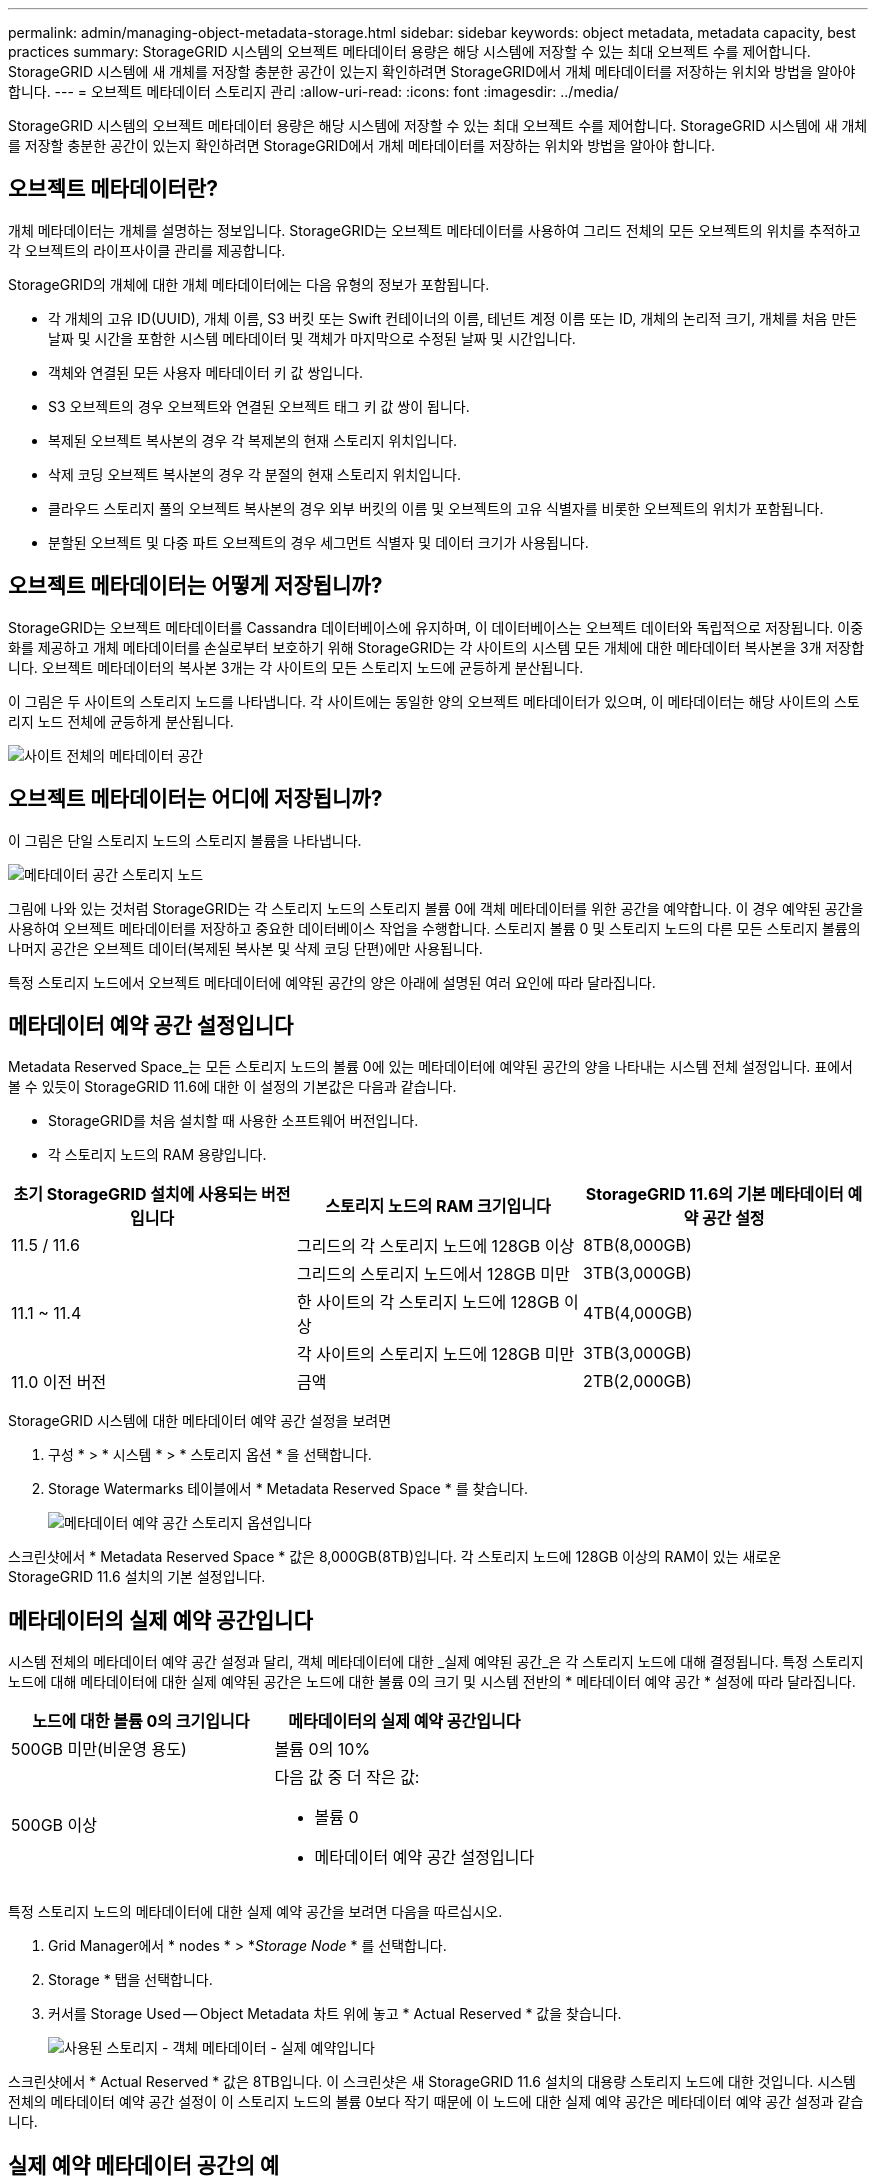 ---
permalink: admin/managing-object-metadata-storage.html 
sidebar: sidebar 
keywords: object metadata, metadata capacity, best practices 
summary: StorageGRID 시스템의 오브젝트 메타데이터 용량은 해당 시스템에 저장할 수 있는 최대 오브젝트 수를 제어합니다. StorageGRID 시스템에 새 개체를 저장할 충분한 공간이 있는지 확인하려면 StorageGRID에서 개체 메타데이터를 저장하는 위치와 방법을 알아야 합니다. 
---
= 오브젝트 메타데이터 스토리지 관리
:allow-uri-read: 
:icons: font
:imagesdir: ../media/


[role="lead"]
StorageGRID 시스템의 오브젝트 메타데이터 용량은 해당 시스템에 저장할 수 있는 최대 오브젝트 수를 제어합니다. StorageGRID 시스템에 새 개체를 저장할 충분한 공간이 있는지 확인하려면 StorageGRID에서 개체 메타데이터를 저장하는 위치와 방법을 알아야 합니다.



== 오브젝트 메타데이터란?

개체 메타데이터는 개체를 설명하는 정보입니다. StorageGRID는 오브젝트 메타데이터를 사용하여 그리드 전체의 모든 오브젝트의 위치를 추적하고 각 오브젝트의 라이프사이클 관리를 제공합니다.

StorageGRID의 개체에 대한 개체 메타데이터에는 다음 유형의 정보가 포함됩니다.

* 각 개체의 고유 ID(UUID), 개체 이름, S3 버킷 또는 Swift 컨테이너의 이름, 테넌트 계정 이름 또는 ID, 개체의 논리적 크기, 개체를 처음 만든 날짜 및 시간을 포함한 시스템 메타데이터 및 객체가 마지막으로 수정된 날짜 및 시간입니다.
* 객체와 연결된 모든 사용자 메타데이터 키 값 쌍입니다.
* S3 오브젝트의 경우 오브젝트와 연결된 오브젝트 태그 키 값 쌍이 됩니다.
* 복제된 오브젝트 복사본의 경우 각 복제본의 현재 스토리지 위치입니다.
* 삭제 코딩 오브젝트 복사본의 경우 각 분절의 현재 스토리지 위치입니다.
* 클라우드 스토리지 풀의 오브젝트 복사본의 경우 외부 버킷의 이름 및 오브젝트의 고유 식별자를 비롯한 오브젝트의 위치가 포함됩니다.
* 분할된 오브젝트 및 다중 파트 오브젝트의 경우 세그먼트 식별자 및 데이터 크기가 사용됩니다.




== 오브젝트 메타데이터는 어떻게 저장됩니까?

StorageGRID는 오브젝트 메타데이터를 Cassandra 데이터베이스에 유지하며, 이 데이터베이스는 오브젝트 데이터와 독립적으로 저장됩니다. 이중화를 제공하고 개체 메타데이터를 손실로부터 보호하기 위해 StorageGRID는 각 사이트의 시스템 모든 개체에 대한 메타데이터 복사본을 3개 저장합니다. 오브젝트 메타데이터의 복사본 3개는 각 사이트의 모든 스토리지 노드에 균등하게 분산됩니다.

이 그림은 두 사이트의 스토리지 노드를 나타냅니다. 각 사이트에는 동일한 양의 오브젝트 메타데이터가 있으며, 이 메타데이터는 해당 사이트의 스토리지 노드 전체에 균등하게 분산됩니다.

image::../media/metadata_space_across_sites.png[사이트 전체의 메타데이터 공간]



== 오브젝트 메타데이터는 어디에 저장됩니까?

이 그림은 단일 스토리지 노드의 스토리지 볼륨을 나타냅니다.

image::../media/metadata_space_storage_node.png[메타데이터 공간 스토리지 노드]

그림에 나와 있는 것처럼 StorageGRID는 각 스토리지 노드의 스토리지 볼륨 0에 객체 메타데이터를 위한 공간을 예약합니다. 이 경우 예약된 공간을 사용하여 오브젝트 메타데이터를 저장하고 중요한 데이터베이스 작업을 수행합니다. 스토리지 볼륨 0 및 스토리지 노드의 다른 모든 스토리지 볼륨의 나머지 공간은 오브젝트 데이터(복제된 복사본 및 삭제 코딩 단편)에만 사용됩니다.

특정 스토리지 노드에서 오브젝트 메타데이터에 예약된 공간의 양은 아래에 설명된 여러 요인에 따라 달라집니다.



== 메타데이터 예약 공간 설정입니다

Metadata Reserved Space_는 모든 스토리지 노드의 볼륨 0에 있는 메타데이터에 예약된 공간의 양을 나타내는 시스템 전체 설정입니다. 표에서 볼 수 있듯이 StorageGRID 11.6에 대한 이 설정의 기본값은 다음과 같습니다.

* StorageGRID를 처음 설치할 때 사용한 소프트웨어 버전입니다.
* 각 스토리지 노드의 RAM 용량입니다.


[cols="1a,1a,1a"]
|===
| 초기 StorageGRID 설치에 사용되는 버전입니다 | 스토리지 노드의 RAM 크기입니다 | StorageGRID 11.6의 기본 메타데이터 예약 공간 설정 


 a| 
11.5 / 11.6
 a| 
그리드의 각 스토리지 노드에 128GB 이상
 a| 
8TB(8,000GB)



 a| 
 a| 
그리드의 스토리지 노드에서 128GB 미만
 a| 
3TB(3,000GB)



 a| 
11.1 ~ 11.4
 a| 
한 사이트의 각 스토리지 노드에 128GB 이상
 a| 
4TB(4,000GB)



 a| 
 a| 
각 사이트의 스토리지 노드에 128GB 미만
 a| 
3TB(3,000GB)



 a| 
11.0 이전 버전
 a| 
금액
 a| 
2TB(2,000GB)

|===
StorageGRID 시스템에 대한 메타데이터 예약 공간 설정을 보려면

. 구성 * > * 시스템 * > * 스토리지 옵션 * 을 선택합니다.
. Storage Watermarks 테이블에서 * Metadata Reserved Space * 를 찾습니다.
+
image::../media/metadata_reserved_space_storage_option.png[메타데이터 예약 공간 스토리지 옵션입니다]



스크린샷에서 * Metadata Reserved Space * 값은 8,000GB(8TB)입니다. 각 스토리지 노드에 128GB 이상의 RAM이 있는 새로운 StorageGRID 11.6 설치의 기본 설정입니다.



== 메타데이터의 실제 예약 공간입니다

시스템 전체의 메타데이터 예약 공간 설정과 달리, 객체 메타데이터에 대한 _실제 예약된 공간_은 각 스토리지 노드에 대해 결정됩니다. 특정 스토리지 노드에 대해 메타데이터에 대한 실제 예약된 공간은 노드에 대한 볼륨 0의 크기 및 시스템 전반의 * 메타데이터 예약 공간 * 설정에 따라 달라집니다.

[cols="1a,1a"]
|===
| 노드에 대한 볼륨 0의 크기입니다 | 메타데이터의 실제 예약 공간입니다 


 a| 
500GB 미만(비운영 용도)
 a| 
볼륨 0의 10%



 a| 
500GB 이상
 a| 
다음 값 중 더 작은 값:

* 볼륨 0
* 메타데이터 예약 공간 설정입니다


|===
특정 스토리지 노드의 메타데이터에 대한 실제 예약 공간을 보려면 다음을 따르십시오.

. Grid Manager에서 * nodes * > *_Storage Node_ * 를 선택합니다.
. Storage * 탭을 선택합니다.
. 커서를 Storage Used -- Object Metadata 차트 위에 놓고 * Actual Reserved * 값을 찾습니다.
+
image::../media/storage_used_object_metadata_actual_reserved.png[사용된 스토리지 - 객체 메타데이터 - 실제 예약입니다]



스크린샷에서 * Actual Reserved * 값은 8TB입니다. 이 스크린샷은 새 StorageGRID 11.6 설치의 대용량 스토리지 노드에 대한 것입니다. 시스템 전체의 메타데이터 예약 공간 설정이 이 스토리지 노드의 볼륨 0보다 작기 때문에 이 노드에 대한 실제 예약 공간은 메타데이터 예약 공간 설정과 같습니다.



== 실제 예약 메타데이터 공간의 예

버전 11.6을 사용하여 새 StorageGRID 시스템을 설치한다고 가정합니다. 이 예에서는 각 스토리지 노드에 128MB 이상의 RAM이 있고 SN1(Storage Node 1)의 볼륨 0이 6TB라고 가정합니다. 다음 값을 기준으로 합니다.

* 시스템 전체 * 메타데이터 예약 공간 * 은 8TB로 설정됩니다. (각 스토리지 노드에 128GB RAM이 넘는 경우 새 StorageGRID 11.6 설치의 기본값입니다.)
* SN1의 메타데이터에 대한 실제 예약 공간은 6TB입니다. (볼륨 0이 * Metadata Reserved Space * 설정보다 작기 때문에 전체 볼륨이 예약됩니다.)




== 허용된 메타데이터 공간입니다

각 스토리지 노드의 실제 메타데이터 예약 공간은 오브젝트 메타데이터(_allowed metadata space_)에 사용할 수 있는 공간과 필수 데이터베이스 작업(예: 컴팩션 및 복구)에 필요한 공간, 향후 하드웨어 및 소프트웨어 업그레이드로 세분화됩니다. 허용되는 메타데이터 공간은 전체 오브젝트 용량을 관리합니다.

image::../media/metadata_allowed_space_volume_0.png[허용되는 메타데이터 공간 볼륨 0]

다음 표에서는 StorageGRID가 노드에 대한 메모리 양과 메타데이터에 대한 실제 예약된 공간을 기준으로 서로 다른 스토리지 노드에 대해 * 허용된 메타데이터 공간 * 을 계산하는 방법을 보여 줍니다.

[cols="1a,1a,2a,2a"]
|===


 a| 
 a| 
 a| 
* 스토리지 노드의 메모리 양 *



 a| 
 a| 
 a| 
lt; 128GB
 a| 
GT; = 128GB



 a| 
* 메타데이터에 대한 실제 예약 공간 *
 a| 
< = 4TB
 a| 
메타데이터를 위해 실제 예약된 공간의 60%, 최대 1.32TB의 공간
 a| 
메타데이터를 위해 실제 예약된 공간의 60%, 최대 1.98TB



 a| 
GT; 4TB
 a| 
(메타데이터의 실제 예약 공간 −1TB) × 60%, 최대 1.32TB
 a| 
(메타데이터의 실제 예약 공간 −1TB) × 60%, 최대 3.96TB

|===
스토리지 노드에 대해 허용되는 메타데이터 공간을 보려면 다음을 따르십시오.

. Grid Manager에서 * nodes * 를 선택합니다.
. 스토리지 노드를 선택합니다.
. Storage * 탭을 선택합니다.
. 커서를 Storage Used -- Object Metadata 차트 위에 놓고 * Allowed * 값을 찾습니다.
+
image::../media/storage_used_object_metadata_allowed.png[사용된 스토리지 - 객체 메타데이터 - 허용됨]



스크린샷에서 * Allowed * 값은 3.96TB로, 메타데이터에 대한 실제 예약된 공간이 4TB를 초과하는 스토리지 노드의 최대값입니다.

허용 * 값은 다음 Prometheus 메트릭에 해당합니다.

'toragegrid_storage_Utilization_metadata_allowed_bytes'



== 허용되는 메타데이터 공간의 예

버전 11.6을 사용하여 StorageGRID 시스템을 설치한다고 가정합니다. 이 예에서는 각 스토리지 노드에 128MB 이상의 RAM이 있고 SN1(Storage Node 1)의 볼륨 0이 6TB라고 가정합니다. 다음 값을 기준으로 합니다.

* 시스템 전체 * 메타데이터 예약 공간 * 은 8TB로 설정됩니다. 각 스토리지 노드에 128GB RAM이 넘는 경우 StorageGRID 11.6의 기본값입니다.
* SN1의 메타데이터에 대한 실제 예약 공간은 6TB입니다. (볼륨 0이 * Metadata Reserved Space * 설정보다 작기 때문에 전체 볼륨이 예약됩니다.)
* SN1에서 허용되는 메타데이터 공간은 에 나와 있는 계산에 따라 3TB입니다 <<table-allowed-space-for-metadata,메타데이터에 허용되는 공간에 대한 테이블입니다>>(메타데이터의 실제 예약된 공간 −1TB) × 60%, 최대 3.96TB.




== 서로 다른 크기의 스토리지 노드가 오브젝트 용량에 미치는 영향

위에서 설명한 것처럼 StorageGRID는 각 사이트의 스토리지 노드에 오브젝트 메타데이터를 균등하게 분산합니다. 따라서 사이트에 크기가 다른 스토리지 노드가 있는 경우 사이트의 가장 작은 노드가 사이트의 메타데이터 용량을 결정합니다.

다음 예제를 고려해 보십시오.

* 크기가 다른 세 개의 스토리지 노드가 포함된 단일 사이트 그리드가 있습니다.
* 메타데이터 예약 공간 * 설정은 4TB입니다.
* 스토리지 노드에는 실제 예약된 메타데이터 공간과 허용되는 메타데이터 공간에 대해 다음 값이 있습니다.
+
[cols="1a,1a,1a,1a"]
|===
| 스토리지 노드 | 볼륨 0의 크기입니다 | 실제 예약된 메타데이터 공간입니다 | 허용된 메타데이터 공간입니다 


 a| 
SN1
 a| 
2.2TB
 a| 
2.2TB
 a| 
1.32TB



 a| 
Sn2
 a| 
5TB
 a| 
4TB
 a| 
1.98TB



 a| 
SN3
 a| 
6TB
 a| 
4TB
 a| 
1.98TB

|===


개체 메타데이터는 사이트의 스토리지 노드에 균등하게 분산되므로 이 예제의 각 노드는 1.32TB의 메타데이터만 보유할 수 있습니다. sn2 및 SN3에 대해 허용되는 추가 0.66TB의 메타데이터 공간은 사용할 수 없습니다.

image::../media/metadata_space_three_storage_nodes.png[메타데이터 공간 3개의 스토리지 노드]

마찬가지로, StorageGRID는 각 사이트에서 StorageGRID 시스템의 모든 개체 메타데이터를 유지하므로 StorageGRID 시스템의 전체 메타데이터 용량은 가장 작은 사이트의 개체 메타데이터 용량에 따라 결정됩니다.

또한 오브젝트 메타데이터 용량은 최대 오브젝트 수를 제어하므로 한 노드에 메타데이터 용량이 부족한 경우 이 그리드는 효과적으로 가득 차게 됩니다.

.관련 정보
* 각 스토리지 노드의 객체 메타데이터 용량을 모니터링하는 방법에 대한 자세한 내용은 로 이동하십시오 xref:../monitor/index.adoc[모니터링하고 문제를 해결합니다].
* 시스템의 오브젝트 메타데이터 용량을 늘리려면 새 스토리지 노드를 추가합니다. 로 이동합니다 xref:../expand/index.adoc[그리드를 확장합니다].

